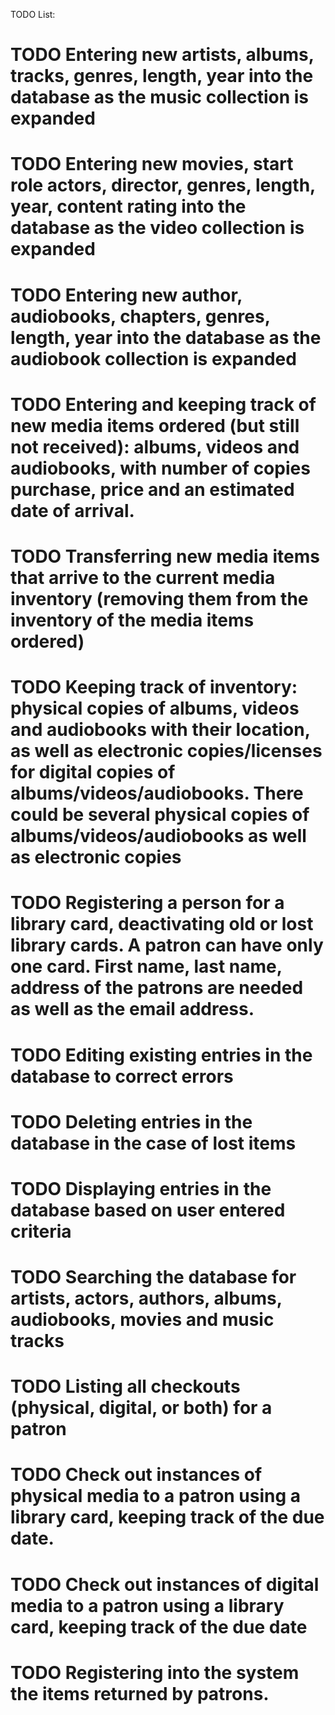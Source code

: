 #+Media Manager

TODO List:

* TODO Entering new artists, albums, tracks, genres, length, year into the database as the music collection is expanded
* TODO Entering new movies, start role actors, director, genres, length, year, content rating into the database as the video collection is expanded
* TODO Entering new author, audiobooks, chapters, genres, length, year into the database as the audiobook collection is expanded
* TODO Entering and keeping track of new media items ordered (but still not received): albums, videos and audiobooks, with number of copies purchase, price and an estimated date of arrival.
* TODO Transferring new media items that arrive to the current media inventory (removing them from the inventory of the media items ordered)
* TODO Keeping track of inventory: physical copies of albums, videos and audiobooks with their location, as well as electronic copies/licenses for digital copies of albums/videos/audiobooks. There could be several physical copies of albums/videos/audiobooks as well as electronic copies
* TODO Registering a person for a library card, deactivating old or lost library cards. A patron can have only one card. First name, last name, address of the patrons are needed as well as the email address.
* TODO Editing existing entries in the database to correct errors
* TODO Deleting entries in the database in the case of lost items
* TODO Displaying entries in the database based on user entered criteria
* TODO Searching the database for artists, actors, authors, albums, audiobooks, movies and music tracks
* TODO Listing all checkouts (physical, digital, or both) for a patron
* TODO Check out instances of physical media to a patron using a library card, keeping track of the due date.
* TODO Check out instances of digital media to a patron using a library card, keeping track of the due date
* TODO Registering into the system the items returned by patrons.
